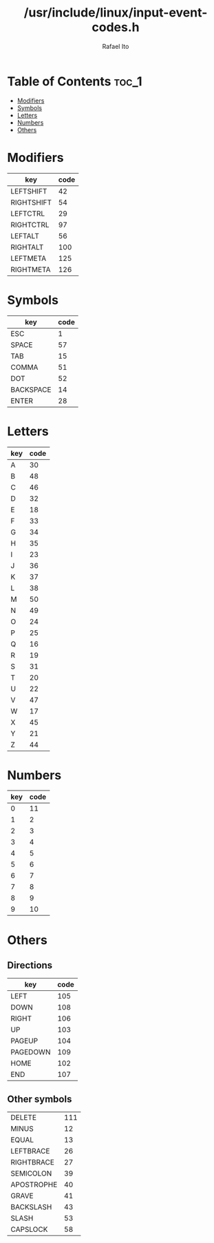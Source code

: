 #+TITLE: /usr/include/linux/input-event-codes.h
#+AUTHOR: Rafael Ito
#+DESCRIPTION: table of input event codes

* Table of Contents :toc_1:
- [[#modifiers][Modifiers]]
- [[#symbols][Symbols]]
- [[#letters][Letters]]
- [[#numbers][Numbers]]
- [[#others][Others]]

* Modifiers
| key        | code |
|------------+------|
| LEFTSHIFT  |   42 |
| RIGHTSHIFT |   54 |
|------------+------|
| LEFTCTRL   |   29 |
| RIGHTCTRL  |   97 |
|------------+------|
| LEFTALT    |   56 |
| RIGHTALT   |  100 |
|------------+------|
| LEFTMETA   |  125 |
| RIGHTMETA  |  126 |
* Symbols
| key       | code |
|-----------+------|
| ESC       |    1 |
| SPACE     |   57 |
| TAB       |   15 |
|-----------+------|
| COMMA     |   51 |
| DOT       |   52 |
|-----------+------|
| BACKSPACE |   14 |
| ENTER     |   28 |
* Letters
| key | code |
|-----+------|
| A   |   30 |
| B   |   48 |
| C   |   46 |
| D   |   32 |
| E   |   18 |
| F   |   33 |
| G   |   34 |
| H   |   35 |
| I   |   23 |
| J   |   36 |
| K   |   37 |
| L   |   38 |
| M   |   50 |
| N   |   49 |
| O   |   24 |
| P   |   25 |
| Q   |   16 |
| R   |   19 |
| S   |   31 |
| T   |   20 |
| U   |   22 |
| V   |   47 |
| W   |   17 |
| X   |   45 |
| Y   |   21 |
| Z   |   44 |
* Numbers
| key | code |
|-----+------|
|   0 |   11 |
|   1 |    2 |
|   2 |    3 |
|   3 |    4 |
|   4 |    5 |
|   5 |    6 |
|   6 |    7 |
|   7 |    8 |
|   8 |    9 |
|   9 |   10 |
* Others
** Directions
| key      | code |
|----------+------|
| LEFT     |  105 |
| DOWN     |  108 |
| RIGHT    |  106 |
| UP       |  103 |
|----------+------|
| PAGEUP   |  104 |
| PAGEDOWN |  109 |
|----------+------|
| HOME     |  102 |
| END      |  107 |
** Other symbols
| DELETE     | 111 |
| MINUS      |  12 |
| EQUAL      |  13 |
| LEFTBRACE  |  26 |
| RIGHTBRACE |  27 |
| SEMICOLON  |  39 |
| APOSTROPHE |  40 |
| GRAVE      |  41 |
| BACKSLASH  |  43 |
| SLASH      |  53 |
| CAPSLOCK   |  58 |

